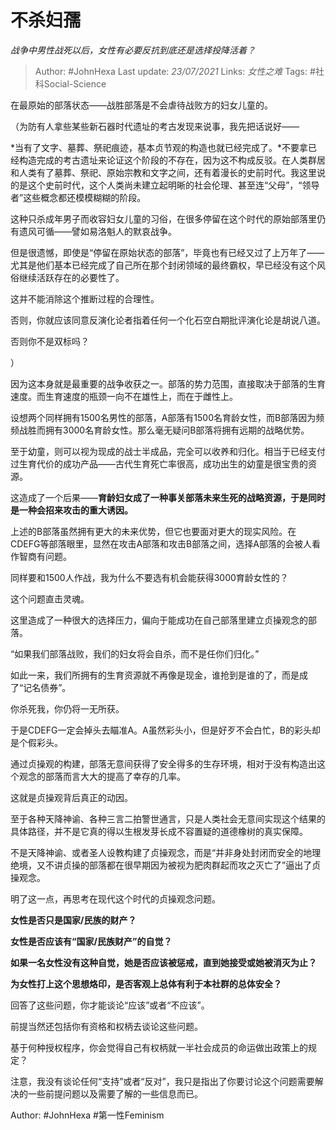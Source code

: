 * 不杀妇孺
  :PROPERTIES:
  :CUSTOM_ID: 不杀妇孺
  :END:

/战争中男性战死以后，女性有必要反抗到底还是选择投降活着？/

#+BEGIN_QUOTE
  Author: #JohnHexa Last update: /23/07/2021/ Links: [[女性之难]] Tags:
  #社科Social-Science
#+END_QUOTE

在最原始的部落状态------战胜部落是不会虐待战败方的妇女儿童的。

（为防有人拿些某些新石器时代遗址的考古发现来说事，我先把话说好------

*当有了文字、墓葬、祭祀痕迹，基本贞节观的构造也就已经完成了。*不要拿已经构造完成的考古遗址来论证这个阶段的不存在，因为这不构成反驳。在人类群居和人类有了墓葬、祭祀、原始宗教和文字之间，还有着漫长的史前时代。我这里说的是这个史前时代，这个人类尚未建立起明晰的社会伦理、甚至连“父母”，“领导者”这些概念都还模模糊糊的阶段。

这种只杀成年男子而收容妇女儿童的习俗，在很多停留在这个时代的原始部落里仍有遗风可循------譬如易洛魁人的默哀战争。

但是很遗憾，即使是“停留在原始状态的部落”，毕竟也有已经又过了上万年了------尤其是他们基本已经完成了自己所在那个封闭领域的最终霸权，早已经没有这个风俗继续活跃存在的必要性了。

这并不能消除这个推断过程的合理性。

否则，你就应该同意反演化论者指着任何一个化石空白期批评演化论是胡说八道。

否则你不是双标吗？

）

因为这本身就是最重要的战争收获之一。部落的势力范围，直接取决于部落的生育速度。而生育速度的瓶颈一向不在雄性上，而在于雌性上。

设想两个同样拥有1500名男性的部落，A部落有1500名育龄女性，而B部落因为频频战胜而拥有3000名育龄女性。那么毫无疑问B部落将拥有远期的战略优势。

至于幼童，则可以视为现成的战士半成品，完全可以收养和归化。相当于已经支付过生育代价的成功产品------古代生育死亡率很高，成功出生的幼童是很宝贵的资源。

这造成了一个后果------*育龄妇女成了一种事关部落未来生死的战略资源，于是同时是一种会招来攻击的重大诱因。*

上述的B部落虽然拥有更大的未来优势，但它也要面对更大的现实风险。在CDEFG等部落眼里，显然在攻击A部落和攻击B部落之间，选择A部落的会被人看作智商有问题。

同样要和1500人作战，我为什么不要选有机会能获得3000育龄女性的？

这个问题直击灵魂。

这里造成了一种很大的选择压力，偏向于能成功在自己部落里建立贞操观念的部落。

“如果我们部落战败，我们的妇女将会自杀，而不是任你们归化。”

如此一来，我们所拥有的生育资源就不再像是现金，谁抢到是谁的了，而是成了“记名债券”。

你杀死我，你仍将一无所获。

于是CDEFG一定会掉头去瞄准A。A虽然彩头小，但是好歹不会白忙，B的彩头却是个假彩头。

通过贞操观的构建，部落无意间获得了安全得多的生存环境，相对于没有构造出这个观念的部落而言大大的提高了幸存的几率。

这就是贞操观背后真正的动因。

至于各种天降神谕、各种三言二拍警世通言，只是人类社会无意间实现这个结果的具体路径，并不是它真的得以生根发芽长成不容置疑的道德橡树的真实保障。

不是天降神谕、或者圣人设教构建了贞操观念，而是“并非身处封闭而安全的地理绝境，又不讲贞操的部落都在很早期因为被视为肥肉群起而攻之灭亡了”逼出了贞操观念。

明了这一点，再思考在现代这个时代的贞操观念问题。

*女性是否只是国家/民族的财产？*

*女性是否应该有“国家/民族财产”的自觉？*

*如果一名女性没有这种自觉，她是否应该被惩戒，直到她接受或她被消灭为止？*

*为女性打上这个思想烙印，是否客观上总体有利于本社群的总体安全？*

回答了这些问题，你才能谈论“应该”或者“不应该”。

前提当然还包括你有资格和权柄去谈论这些问题。

基于何种授权程序，你会觉得自己有权柄就一半社会成员的命运做出政策上的规定？

注意，我没有谈论任何“支持”或者“反对”，我只是指出了你要讨论这个问题需要解决的一些前提问题以及需要了解的一些信息而已。

Author: #JohnHexa #第一性Feminism
